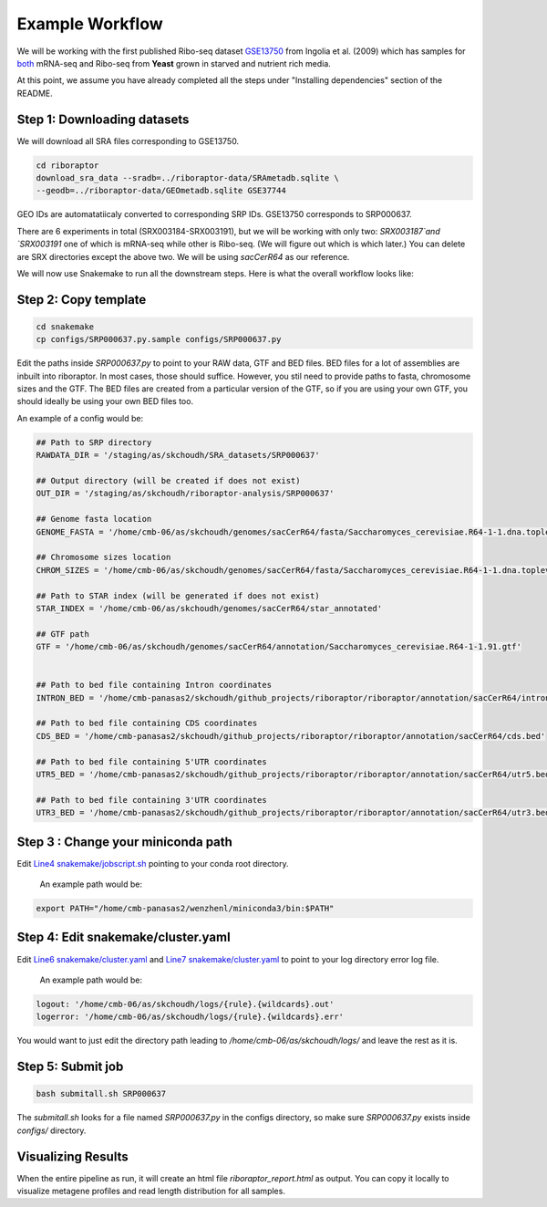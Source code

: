 
Example Workflow
----------------

.. _`Line4 snakemake/jobscript.sh`: https://github.com/saketkc/riboraptor/blob/47c8a50753c2bcc96b57d43b525a47bb8fde2d04/snakemake/jobscript.sh#L4
.. _`Line6 snakemake/cluster.yaml`: https://github.com/saketkc/riboraptor/blob/47c8a50753c2bcc96b57d43b525a47bb8fde2d04/snakemake/cluster.yaml#L6
.. _`Line7 snakemake/cluster.yaml`: https://github.com/saketkc/riboraptor/blob/47c8a50753c2bcc96b57d43b525a47bb8fde2d04/snakemake/cluster.yaml#L7
.. _`GSE37744`: https://www.ncbi.nlm.nih.gov/geo/query/acc.cgi?acc=GSE37744
.. _`GSE13750`: https://www.ncbi.nlm.nih.gov/geo/query/acc.cgi?acc=GSE13750
.. _`both`: https://www.ncbi.nlm.nih.gov/Traces/study/?acc=SRP000637


We will be working with the first published Ribo-seq dataset `GSE13750`_ from Ingolia et al. (2009) which has samples for `both`_ mRNA-seq and Ribo-seq from **Yeast** grown in starved and nutrient rich media.


At this point, we assume you have already completed all
the steps under "Installing dependencies" section of the README.


Step 1: Downloading datasets
~~~~~~~~~~~~~~~~~~~~~~~~~~~~

We will download all SRA files corresponding to GSE13750.

.. code-block:: bash

   cd riboraptor
   download_sra_data --sradb=../riboraptor-data/SRAmetadb.sqlite \
   --geodb=../riboraptor-data/GEOmetadb.sqlite GSE37744

GEO IDs are automatatiicaly converted to corresponding SRP IDs.
GSE13750 corresponds to SRP000637.

There are 6 experiments in total (SRX003184-SRX003191), but we will be working with only two: `SRX003187`and `SRX003191`
one of which is mRNA-seq while other is Ribo-seq. (We will figure out which is which later.)
You can delete are SRX directories except the above two. We will be using `sacCerR64` as our reference. 


We will now use Snakemake to run all the downstream steps. Here is what the overall workflow looks like:

.. figure:: images/dag.svg
   :scale: 30%



Step 2: Copy template
~~~~~~~~~~~~~~~~~~~~~~

.. code-block:: bash

   cd snakemake
   cp configs/SRP000637.py.sample configs/SRP000637.py


Edit the paths inside `SRP000637.py` to point to your RAW data, GTF and BED files. BED files for a lot of assemblies are
inbuilt into riboraptor. In most cases, those should suffice. However, you stil need to provide paths to fasta, chromosome sizes and the GTF. The BED files are created from a particular version of the GTF, so if you are using your own GTF, you should ideally be using your own BED files too.

An example of a config would be:

.. code-block:: python

   ## Path to SRP directory
   RAWDATA_DIR = '/staging/as/skchoudh/SRA_datasets/SRP000637'

   ## Output directory (will be created if does not exist)
   OUT_DIR = '/staging/as/skchoudh/riboraptor-analysis/SRP000637'

   ## Genome fasta location
   GENOME_FASTA = '/home/cmb-06/as/skchoudh/genomes/sacCerR64/fasta/Saccharomyces_cerevisiae.R64-1-1.dna.toplevel.fa'

   ## Chromosome sizes location
   CHROM_SIZES = '/home/cmb-06/as/skchoudh/genomes/sacCerR64/fasta/Saccharomyces_cerevisiae.R64-1-1.dna.toplevel.sizes'

   ## Path to STAR index (will be generated if does not exist)
   STAR_INDEX = '/home/cmb-06/as/skchoudh/genomes/sacCerR64/star_annotated'

   ## GTF path
   GTF = '/home/cmb-06/as/skchoudh/genomes/sacCerR64/annotation/Saccharomyces_cerevisiae.R64-1-1.91.gtf'


   ## Path to bed file containing Intron coordinates
   INTRON_BED = '/home/cmb-panasas2/skchoudh/github_projects/riboraptor/riboraptor/annotation/sacCerR64/intron.bed'

   ## Path to bed file containing CDS coordinates
   CDS_BED = '/home/cmb-panasas2/skchoudh/github_projects/riboraptor/riboraptor/annotation/sacCerR64/cds.bed'

   ## Path to bed file containing 5'UTR coordinates
   UTR5_BED = '/home/cmb-panasas2/skchoudh/github_projects/riboraptor/riboraptor/annotation/sacCerR64/utr5.bed'

   ## Path to bed file containing 3'UTR coordinates
   UTR3_BED = '/home/cmb-panasas2/skchoudh/github_projects/riboraptor/riboraptor/annotation/sacCerR64/utr3.bed'


Step 3 : Change your miniconda path
~~~~~~~~~~~~~~~~~~~~~~~~~~~~~~~~~~~

Edit `Line4 snakemake/jobscript.sh`_ pointing to your conda root directory.

   An example path would be:

.. code-block:: bash

   export PATH="/home/cmb-panasas2/wenzhenl/miniconda3/bin:$PATH"


Step 4: Edit snakemake/cluster.yaml
~~~~~~~~~~~~~~~~~~~~~~~~~~~~~~~~~~~

Edit `Line6 snakemake/cluster.yaml`_ and `Line7 snakemake/cluster.yaml`_ to point
to your log directory error log file.

   An example path would be:
   
.. code-block:: yaml

   logout: '/home/cmb-06/as/skchoudh/logs/{rule}.{wildcards}.out'
   logerror: '/home/cmb-06/as/skchoudh/logs/{rule}.{wildcards}.err'

You would want to just edit the directory path leading to `/home/cmb-06/as/skchoudh/logs/` and leave the rest as it is.

Step 5: Submit job
~~~~~~~~~~~~~~~~~~

.. code-block:: bash

   bash submitall.sh SRP000637

The `submitall.sh` looks for a file named `SRP000637.py` in the configs directory, so make sure `SRP000637.py` exists inside
`configs/` directory.

Visualizing Results
~~~~~~~~~~~~~~~~~~~~

When the entire pipeline as run, it will create an html file `riboraptor_report.html` as output. You can copy it locally to visualize metagene profiles and read length distribution for all samples.
